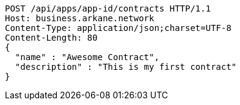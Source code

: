 [source,http,options="nowrap"]
----
POST /api/apps/app-id/contracts HTTP/1.1
Host: business.arkane.network
Content-Type: application/json;charset=UTF-8
Content-Length: 80
{
  "name" : "Awesome Contract",
  "description" : "This is my first contract"
}
----
